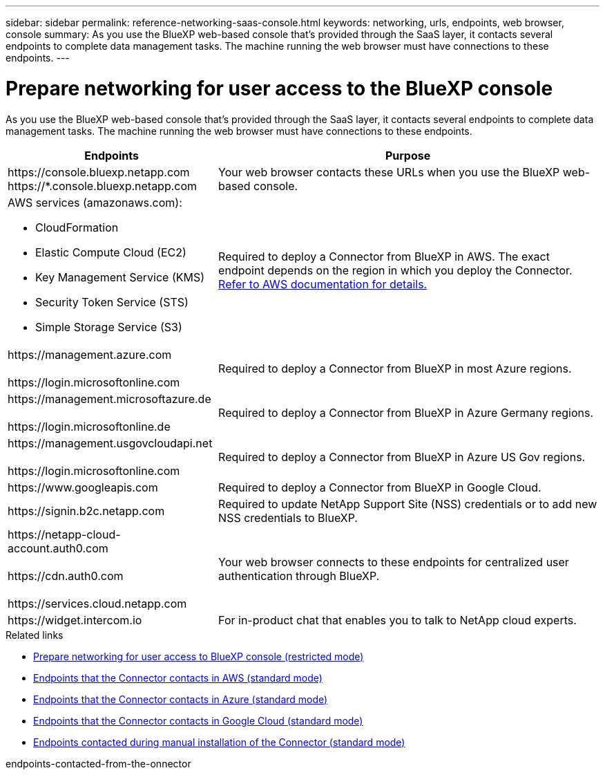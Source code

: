 ---
sidebar: sidebar
permalink: reference-networking-saas-console.html
keywords: networking, urls, endpoints, web browser, console
summary: As you use the BlueXP web-based console that's provided through the SaaS layer, it contacts several endpoints to complete data management tasks. The machine running the web browser must have connections to these endpoints.
---

= Prepare networking for user access to the BlueXP console
:hardbreaks:
:nofooter:
:icons: font
:linkattrs:
:imagesdir: ./media/

[.lead]
As you use the BlueXP web-based console that's provided through the SaaS layer, it contacts several endpoints to complete data management tasks. The machine running the web browser must have connections to these endpoints.

[cols=2*,options="header,autowidth"]
|===
| Endpoints
| Purpose

| 
\https://console.bluexp.netapp.com
\https://*.console.bluexp.netapp.com  

| Your web browser contacts these URLs when you use the BlueXP web-based console.

a|
AWS services (amazonaws.com):

* CloudFormation
* Elastic Compute Cloud (EC2)
* Key Management Service (KMS)
* Security Token Service (STS)
* Simple Storage Service (S3)

| Required to deploy a Connector from BlueXP in AWS. The exact endpoint depends on the region in which you deploy the Connector. https://docs.aws.amazon.com/general/latest/gr/rande.html[Refer to AWS documentation for details.^]

|
\https://management.azure.com

\https://login.microsoftonline.com

| Required to deploy a Connector from BlueXP in most Azure regions.

|
\https://management.microsoftazure.de

\https://login.microsoftonline.de
| Required to deploy a Connector from BlueXP in Azure Germany regions.

|
\https://management.usgovcloudapi.net

\https://login.microsoftonline.com

| Required to deploy a Connector from BlueXP in Azure US Gov regions.

|
\https://www.googleapis.com

| Required to deploy a Connector from BlueXP in Google Cloud.

| \https://signin.b2c.netapp.com
| Required to update NetApp Support Site (NSS) credentials or to add new NSS credentials to BlueXP.

|
\https://netapp-cloud-account.auth0.com

\https://cdn.auth0.com

\https://services.cloud.netapp.com
| Your web browser connects to these endpoints for centralized user authentication through BlueXP.

| \https://widget.intercom.io
| For in-product chat that enables you to talk to NetApp cloud experts.

|===

.Related links

* link:task-prepare-restricted-mode.html#prepare-networking-for-user-access-to-bluexp-console[Prepare networking for user access to BlueXP console (restricted mode)]
* link:task-set-up-networking-aws.html#endpoints-contacted-from-the-connector[Endpoints that the Connector contacts in AWS (standard mode)]
* link:task-set-up-networking-azure.html#endpoints-contacted-from-the-connector[Endpoints that the Connector contacts in Azure (standard mode)]
* link:task-set-up-networking-google.html#endpoints-contacted-from-the-connector[Endpoints that the Connector contacts in Google Cloud (standard mode)]
* link:task-set-up-networking-on-prem.html#endpoints-contacted-during-manual-installation[Endpoints contacted during manual installation of the Connector (standard mode)]

endpoints-contacted-from-the-onnector